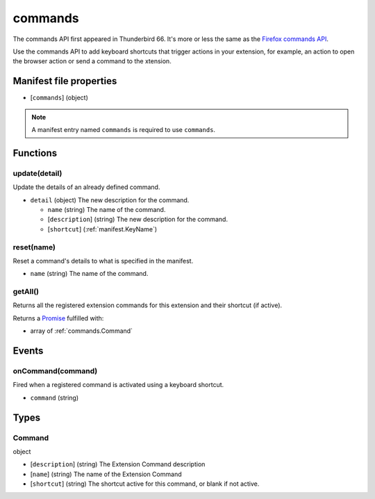 ========
commands
========

The commands API first appeared in Thunderbird 66. It's more or less the same as the `Firefox commands API`__.

__ https://developer.mozilla.org/en-US/docs/Mozilla/Add-ons/WebExtensions/API/commands

Use the commands API to add keyboard shortcuts that trigger actions in your extension, for example, an action to open the browser action or send a command to the xtension.

Manifest file properties
========================

- [``commands``] (object)

.. note::

  A manifest entry named ``commands`` is required to use ``commands``.

Functions
=========

.. _commands.update:

update(detail)
--------------

Update the details of an already defined command.

- ``detail`` (object) The new description for the command.

  - ``name`` (string) The name of the command.
  - [``description``] (string) The new description for the command.
  - [``shortcut``] (:ref:`manifest.KeyName`)

.. _commands.reset:

reset(name)
-----------

Reset a command's details to what is specified in the manifest.

- ``name`` (string) The name of the command.

.. _commands.getAll:

getAll()
--------

Returns all the registered extension commands for this extension and their shortcut (if active).

Returns a `Promise`_ fulfilled with:

- array of :ref:`commands.Command`

.. _Promise: https://developer.mozilla.org/en-US/docs/Web/JavaScript/Reference/Global_Objects/Promise

Events
======

.. _commands.onCommand:

onCommand(command)
------------------

Fired when a registered command is activated using a keyboard shortcut.

- ``command`` (string)

Types
=====

.. _commands.Command:

Command
-------

object

- [``description``] (string) The Extension Command description
- [``name``] (string) The name of the Extension Command
- [``shortcut``] (string) The shortcut active for this command, or blank if not active.
